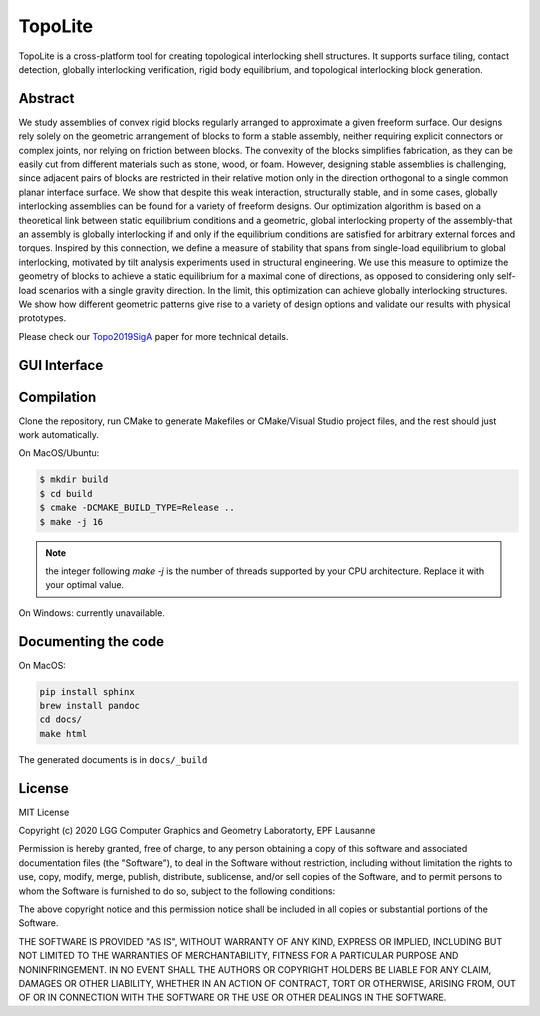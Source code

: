 TopoLite
=========

.. begin_brief_description

.. image:: https://github.com/EPFL-LGG/TopoLite/raw/master/resources/Teaser.png
        :alt: Teaser
        :align: center

TopoLite is a cross-platform tool for creating topological interlocking shell structures. It supports surface tiling, contact detection, globally interlocking verification, rigid body equilibrium, and topological interlocking block generation. 

Abstract
----------------------------------------------------------------------------------------

We study assemblies of convex rigid blocks regularly arranged to approximate a given freeform surface. Our designs rely solely on the geometric arrangement of blocks to form a stable assembly, neither requiring explicit connectors or complex joints, nor relying on friction between blocks. The convexity of the blocks simplifies fabrication, as they can be easily cut from different materials such as stone, wood, or foam. However, designing stable assemblies is challenging, since adjacent pairs of blocks are restricted in their relative motion only in the direction orthogonal to a single common planar interface surface. We show that despite this weak interaction, structurally stable, and in some cases, globally interlocking assemblies can be found for a variety of freeform designs. Our optimization algorithm is based on a theoretical link between static equilibrium conditions and a geometric, global interlocking property of the assembly-that an assembly is globally interlocking if and only if the equilibrium conditions are satisfied for arbitrary external forces and torques. Inspired by this connection, we define a measure of stability that spans from single-load equilibrium to global interlocking, motivated by tilt analysis experiments used in structural engineering. We use this measure to optimize the geometry of blocks to achieve a static equilibrium for a maximal cone of directions, as opposed to considering only self-load scenarios with a single gravity direction. In the limit, this optimization can achieve globally interlocking structures. We show how different geometric patterns give rise to a variety of design options and validate our results with physical prototypes.

Please check our Topo2019SigA_ paper for more technical details.

.. _Topo2019SigA: https://lgg.epfl.ch/publications/2019/Topological_Interlocking/index.php




GUI Interface
----------------------------------------------------------------------------------------

.. image:: https://github.com/EPFL-LGG/TopoLite/raw/master/resources/screenshot.png
   :alt: Screenshot of TopoCreator
   :align: center

.. end_brief_description

Compilation
-----------
Clone the repository, run CMake to generate Makefiles or CMake/Visual Studio project files, and the rest should just work automatically.

On MacOS/Ubuntu:

.. code-block:: bash

    $ mkdir build
    $ cd build
    $ cmake -DCMAKE_BUILD_TYPE=Release ..
    $ make -j 16

.. note::
    the integer following `make -j` is the number of threads supported by your CPU architecture. Replace it with your optimal value.

On Windows: currently unavailable.

Documenting the code
------------

On MacOS:

.. code-block:: bash

    pip install sphinx
    brew install pandoc
    cd docs/
    make html

The generated documents is in ``docs/_build``

License
------------

MIT License

Copyright (c) 2020 LGG Computer Graphics and Geometry Laboratorty, EPF Lausanne 

Permission is hereby granted, free of charge, to any person obtaining a copy
of this software and associated documentation files (the "Software"), to deal
in the Software without restriction, including without limitation the rights
to use, copy, modify, merge, publish, distribute, sublicense, and/or sell
copies of the Software, and to permit persons to whom the Software is
furnished to do so, subject to the following conditions:

The above copyright notice and this permission notice shall be included in all
copies or substantial portions of the Software.

THE SOFTWARE IS PROVIDED "AS IS", WITHOUT WARRANTY OF ANY KIND, EXPRESS OR
IMPLIED, INCLUDING BUT NOT LIMITED TO THE WARRANTIES OF MERCHANTABILITY,
FITNESS FOR A PARTICULAR PURPOSE AND NONINFRINGEMENT. IN NO EVENT SHALL THE
AUTHORS OR COPYRIGHT HOLDERS BE LIABLE FOR ANY CLAIM, DAMAGES OR OTHER
LIABILITY, WHETHER IN AN ACTION OF CONTRACT, TORT OR OTHERWISE, ARISING FROM,
OUT OF OR IN CONNECTION WITH THE SOFTWARE OR THE USE OR OTHER DEALINGS IN THE
SOFTWARE.
